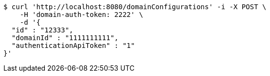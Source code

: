 [source,bash]
----
$ curl 'http://localhost:8080/domainConfigurations' -i -X POST \
    -H 'domain-auth-token: 2222' \
    -d '{
  "id" : "12333",
  "domainId" : "1111111111",
  "authenticationApiToken" : "1"
}'
----